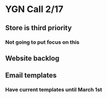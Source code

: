 * YGN Call 2/17
** Store is third priority
*** Not going to put focus on this
*** 
** Website backlog
*** 
** Email templates
*** Have current templates until March 1st
